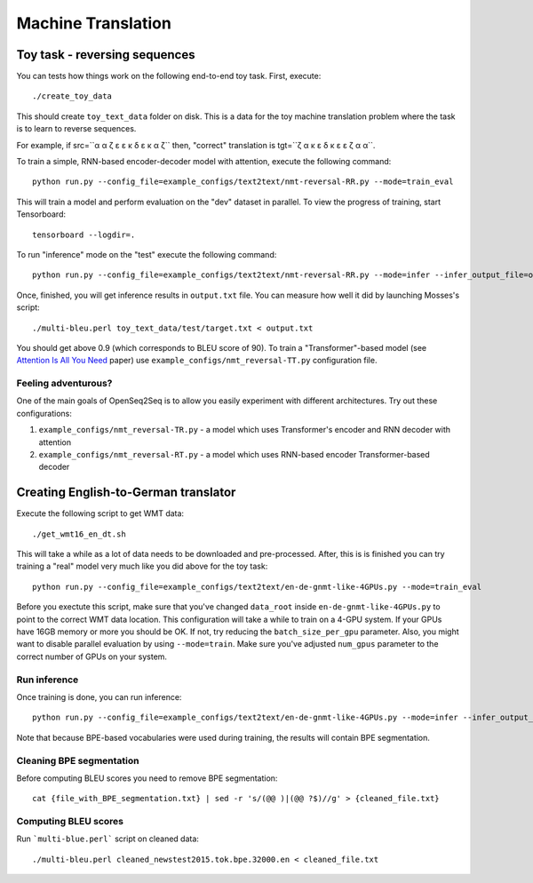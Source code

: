 Machine Translation
===================

##############################
Toy task - reversing sequences
##############################

You can tests how things work on the following end-to-end toy task.
First, execute::

./create_toy_data

This should create ``toy_text_data`` folder on disk. This is a data for the toy
machine translation problem where the task is to learn to reverse sequences.

For example, if src=``α α ζ ε ε κ δ ε κ α ζ`` then, "correct" translation is tgt=``ζ α κ ε δ κ ε ε ζ α α``.

To train a simple, RNN-based encoder-decoder model with attention, execute the following command::

 python run.py --config_file=example_configs/text2text/nmt-reversal-RR.py --mode=train_eval

This will train a model and perform evaluation on the "dev" dataset in parallel.
To view the progress of training, start Tensorboard::

  tensorboard --logdir=.

To run "inference" mode on the "test" execute the following command::

  python run.py --config_file=example_configs/text2text/nmt-reversal-RR.py --mode=infer --infer_output_file=output.txt

Once, finished, you will get inference results in ``output.txt`` file. You can measure how
well it did by launching Mosses's script::

 ./multi-bleu.perl toy_text_data/test/target.txt < output.txt

You should get above 0.9 (which corresponds to BLEU score of 90).
To train a "Transformer"-based model (see `Attention Is All You Need <https://arxiv.org/abs/1706.03762>`_ paper) use ``example_configs/nmt_reversal-TT.py``
configuration file.

********************
Feeling adventurous?
********************
One of the main goals of OpenSeq2Seq is to allow you easily experiment with different architectures. Try out these configurations:

#. ``example_configs/nmt_reversal-TR.py`` - a model which uses Transformer's encoder and RNN decoder with attention
#. ``example_configs/nmt_reversal-RT.py`` - a model which uses RNN-based encoder Transformer-based decoder


#####################################
Creating English-to-German translator
#####################################

Execute the following script to get WMT data::

./get_wmt16_en_dt.sh

This will take a while as a lot of data needs to be downloaded and pre-processed.
After, this is is finished you can try training a "real" model very much like you did above for the toy task::

 python run.py --config_file=example_configs/text2text/en-de-gnmt-like-4GPUs.py --mode=train_eval

Before you exectute this script, make sure that you've changed ``data_root`` inside ``en-de-gnmt-like-4GPUs.py`` to point to the correct WMT data location.
This configuration will take a while to train on a 4-GPU system. If your GPUs have 16GB memory or more you should be OK. If not,
try reducing the ``batch_size_per_gpu`` parameter. Also, you might want to disable parallel evaluation by using ``--mode=train``.
Make sure you've adjusted ``num_gpus`` parameter to the correct number of GPUs on your system.

*************
Run inference
*************
Once training is done, you can run inference::

    python run.py --config_file=example_configs/text2text/en-de-gnmt-like-4GPUs.py --mode=infer --infer_output_file=file_with_BPE_segmentation.txt
Note that because BPE-based vocabularies were used during training, the results will contain BPE segmentation.

*************************
Cleaning BPE segmentation
*************************
Before computing BLEU scores you need to remove BPE segmentation::

  cat {file_with_BPE_segmentation.txt} | sed -r 's/(@@ )|(@@ ?$)//g' > {cleaned_file.txt}

*********************
Computing BLEU scores
*********************
Run ```multi-blue.perl``` script on cleaned data::

  ./multi-bleu.perl cleaned_newstest2015.tok.bpe.32000.en < cleaned_file.txt

